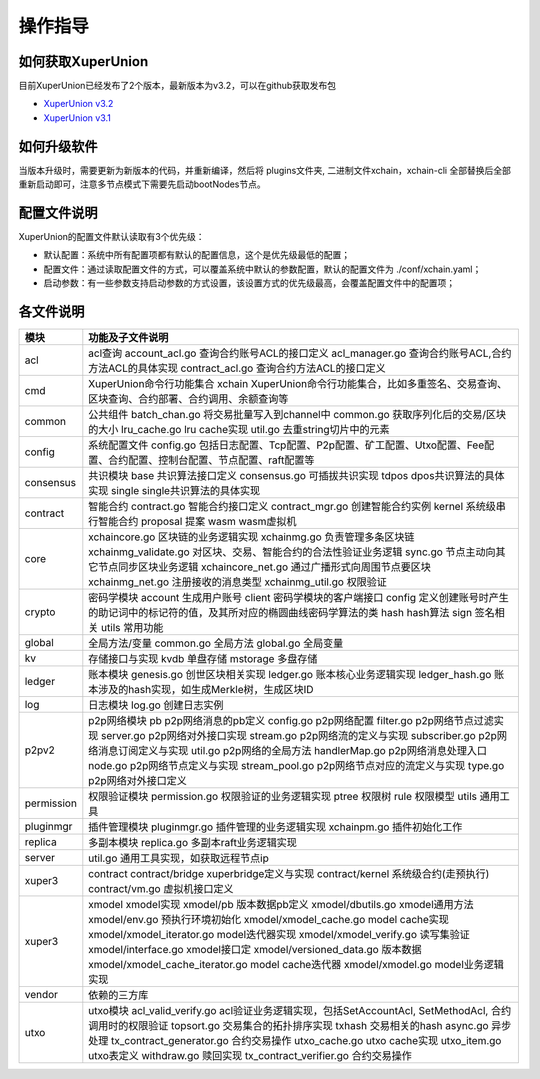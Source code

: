 
操作指导
========

如何获取XuperUnion
------------------

目前XuperUnion已经发布了2个版本，最新版本为v3.2，可以在github获取发布包

- `XuperUnion v3.2 <https://github.com/xuperchain/xuperunion/releases/tag/v3.2.0>`_
- `XuperUnion v3.1 <https://github.com/xuperchain/xuperunion/releases/tag/v3.1.0>`_

如何升级软件
------------

当版本升级时，需要更新为新版本的代码，并重新编译，然后将 plugins文件夹, 二进制文件xchain，xchain-cli 全部替换后全部重新启动即可，注意多节点模式下需要先启动bootNodes节点。

配置文件说明
------------

XuperUnion的配置文件默认读取有3个优先级：

- 默认配置：系统中所有配置项都有默认的配置信息，这个是优先级最低的配置；
- 配置文件：通过读取配置文件的方式，可以覆盖系统中默认的参数配置，默认的配置文件为 ./conf/xchain.yaml；
- 启动参数：有一些参数支持启动参数的方式设置，该设置方式的优先级最高，会覆盖配置文件中的配置项；

.. code-block:: yaml
    :linenos:

    log:
    filepath: logs // 日志输出目录
    filename: xchain // 日志文件名
    console: true //是否答应console日志
    level : trace // 日志等级，debug < trace < info < warn < error < crit
    tcpServer:
    port: :57404 // 节点RPC服务监听端口
    p2pv2:
    port: 47404 // 节点p2p网络监听的端口
    bootNodes: /ip4/127.0.0.1/tcp/47401/p2p/QmXRyKS1BFmneUEuwxmEmHyeCSb7r7gSNZ28gmDXbTYEXK  // 节点加入网络链接的种子节点的netUrl
    miner:
    keypath: ./data/keys //节点address目录
    datapath: ./data/blockchain //账本存储目录
    utxo:
    cachesize: 5000 //Utxo内存cache大小设置
    tmplockSeconds: 60 //GenerateTx的临时锁定期限，默认是60秒

各文件说明
----------

===========  ==========================
模块         功能及子文件说明
===========  ==========================
acl          acl查询 account_acl.go 查询合约账号ACL的接口定义 acl_manager.go 查询合约账号ACL,合约方法ACL的具体实现 contract_acl.go 查询合约方法ACL的接口定义
cmd          XuperUnion命令行功能集合 xchain XuperUnion命令行功能集合，比如多重签名、交易查询、区块查询、合约部署、合约调用、余额查询等
common       公共组件 batch_chan.go 将交易批量写入到channel中 common.go 获取序列化后的交易/区块的大小 lru_cache.go lru cache实现 util.go 去重string切片中的元素
config       系统配置文件 config.go 包括日志配置、Tcp配置、P2p配置、矿工配置、Utxo配置、Fee配置、合约配置、控制台配置、节点配置、raft配置等
consensus    共识模块 base 共识算法接口定义 consensus.go 可插拔共识实现 tdpos dpos共识算法的具体实现 single single共识算法的具体实现
contract     智能合约 contract.go 智能合约接口定义 contract_mgr.go 创建智能合约实例 kernel 系统级串行智能合约 proposal 提案 wasm wasm虚拟机
core         xchaincore.go 区块链的业务逻辑实现 xchainmg.go 负责管理多条区块链 xchainmg_validate.go 对区块、交易、智能合约的合法性验证业务逻辑 sync.go 节点主动向其它节点同步区块业务逻辑 xchaincore_net.go 通过广播形式向周围节点要区块 xchainmg_net.go 注册接收的消息类型 xchainmg_util.go 权限验证
crypto       密码学模块 account 生成用户账号 client 密码学模块的客户端接口 config 定义创建账号时产生的助记词中的标记符的值，及其所对应的椭圆曲线密码学算法的类 hash hash算法 sign 签名相关 utils 常用功能
global       全局方法/变量 common.go 全局方法 global.go 全局变量
kv           存储接口与实现 kvdb 单盘存储 mstorage 多盘存储
ledger       账本模块 genesis.go 创世区块相关实现 ledger.go 账本核心业务逻辑实现 ledger_hash.go 账本涉及的hash实现，如生成Merkle树，生成区块ID
log          日志模块 log.go 创建日志实例
p2pv2        p2p网络模块 pb p2p网络消息的pb定义 config.go p2p网络配置 filter.go p2p网络节点过滤实现 server.go p2p网络对外接口实现 stream.go p2p网络流的定义与实现 subscriber.go p2p网络消息订阅定义与实现 util.go p2p网络的全局方法 handlerMap.go p2p网络消息处理入口 node.go p2p网络节点定义与实现 stream_pool.go p2p网络节点对应的流定义与实现 type.go p2p网络对外接口定义
permission   权限验证模块 permission.go 权限验证的业务逻辑实现 ptree 权限树 rule 权限模型 utils 通用工具
pluginmgr    插件管理模块 pluginmgr.go 插件管理的业务逻辑实现 xchainpm.go 插件初始化工作
replica      多副本模块 replica.go 多副本raft业务逻辑实现
server       util.go 通用工具实现，如获取远程节点ip
xuper3       contract contract/bridge xuperbridge定义与实现 contract/kernel 系统级合约(走预执行) contract/vm.go 虚拟机接口定义
xuper3       xmodel xmodel实现 xmodel/pb 版本数据pb定义 xmodel/dbutils.go xmodel通用方法 xmodel/env.go 预执行环境初始化 xmodel/xmodel_cache.go model cache实现 xmodel/xmodel_iterator.go model迭代器实现 xmodel/xmodel_verify.go 读写集验证 xmodel/interface.go xmodel接口定 xmodel/versioned_data.go 版本数据 xmodel/xmodel_cache_iterator.go model cache迭代器 xmodel/xmodel.go model业务逻辑实现
vendor       依赖的三方库
utxo         utxo模块 acl_valid_verify.go acl验证业务逻辑实现，包括SetAccountAcl, SetMethodAcl, 合约调用时的权限验证 topsort.go 交易集合的拓扑排序实现 txhash 交易相关的hash async.go 异步处理 tx_contract_generator.go 合约交易操作 utxo_cache.go utxo cache实现 utxo_item.go utxo表定义 withdraw.go 赎回实现 tx_contract_verifier.go 合约交易操作
===========  ==========================